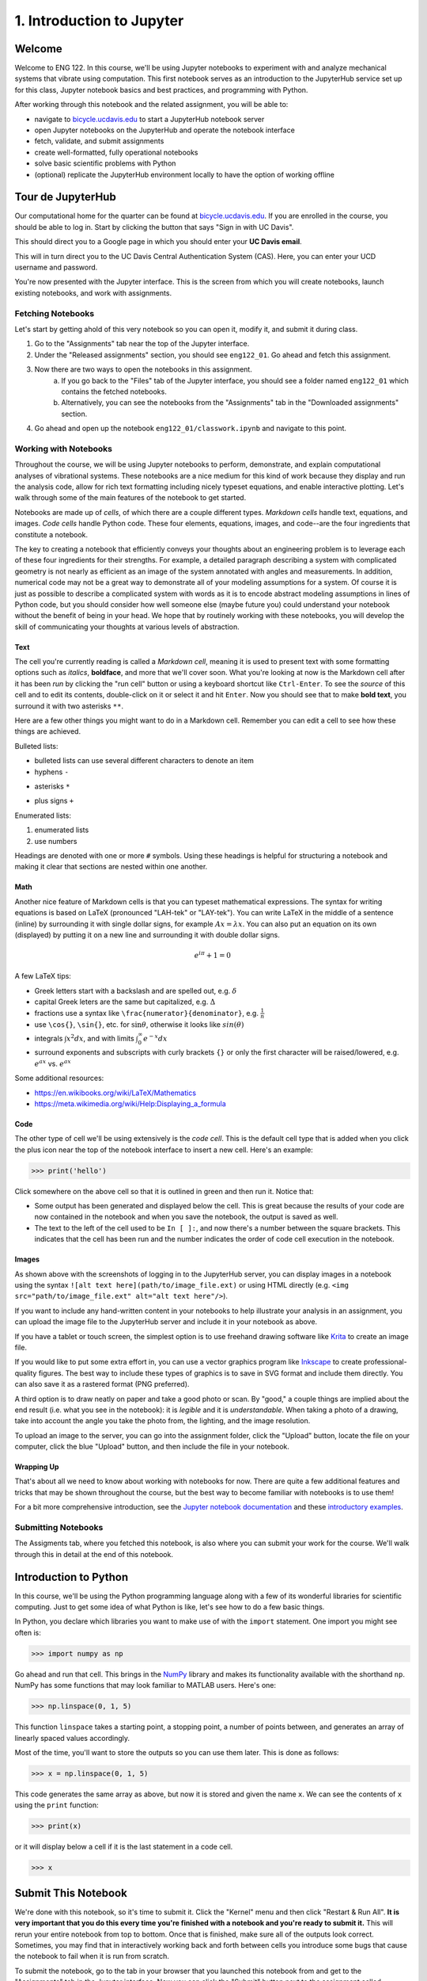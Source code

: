==========================
1. Introduction to Jupyter
==========================


Welcome
=======

Welcome to ENG 122. In this course, we'll be using Jupyter notebooks to
experiment with and analyze mechanical systems that vibrate using computation.
This first notebook serves as an introduction to the JupyterHub service set up
for this class, Jupyter notebook basics and best practices, and programming
with Python.

After working through this notebook and the related assignment, you will be
able to:

- navigate to `bicycle.ucdavis.edu`_ to start a JupyterHub notebook server
- open Jupyter notebooks on the JupyterHub and operate the notebook interface
- fetch, validate, and submit assignments
- create well-formatted, fully operational notebooks
- solve basic scientific problems with Python
- (optional) replicate the JupyterHub environment locally to have the option of
  working offline


Tour de JupyterHub
==================

Our computational home for the quarter can be found at `bicycle.ucdavis.edu`_.
If you are enrolled in the course, you should be able to log in. Start by
clicking the button that says "Sign in with UC Davis".

.. image:: fig/sign-in-with-ucd.png
   :width: 200px

This should direct you to a Google page in which you should enter your **UC
Davis email**.

.. image:: fig/sign-in-with-google.png
   :width: 250px

This will in turn direct you to the UC Davis Central Authentication System
(CAS). Here, you can enter your UCD username and password.

.. image:: fig/sign-in-with-cas.png
   :width: 300px

You're now presented with the Jupyter interface. This is the screen from which
you will create notebooks, launch existing notebooks, and work with
assignments.

Fetching Notebooks
------------------

Let's start by getting ahold of this very notebook so you can open it, modify
it, and submit it during class.

1. Go to the "Assignments" tab near the top of the Jupyter interface.
2. Under the "Released assignments" section, you should see ``eng122_01``. Go
   ahead and fetch this assignment.
3. Now there are two ways to open the notebooks in this assignment.
    a. If you go back to the "Files" tab of the Jupyter interface, you should
       see a folder named ``eng122_01`` which contains the fetched notebooks.
    b. Alternatively, you can see the notebooks from the "Assignments" tab in
       the "Downloaded assignments" section.
4. Go ahead and open up the notebook ``eng122_01/classwork.ipynb`` and navigate
   to this point.

Working with Notebooks
----------------------

Throughout the course, we will be using Jupyter notebooks to perform,
demonstrate, and explain computational analyses of vibrational systems. These
notebooks are a nice medium for this kind of work because they display and run
the analysis code, allow for rich text formatting including nicely typeset
equations, and enable interactive plotting. Let's walk through some of the main
features of the notebook to get started.

Notebooks are made up of *cells*, of which there are a couple different types.
*Markdown cells* handle text, equations, and images. *Code cells* handle Python
code. These four elements, equations, images, and code--are the four
ingredients that constitute a notebook.

The key to creating a notebook that efficiently conveys your thoughts about an
engineering problem is to leverage each of these four ingredients for their
strengths. For example, a detailed paragraph describing a system with
complicated geometry is not nearly as efficient as an image of the system
annotated with angles and measurements. In addition, numerical code may not be
a great way to demonstrate all of your modeling assumptions for a system. Of
course it is just as possible to describe a complicated system with words as it
is to encode abstract modeling assumptions in lines of Python code, but you
should consider how well someone else (maybe future you) could understand your
notebook without the benefit of being in your head. We hope that by routinely
working with these notebooks, you will develop the skill of communicating your
thoughts at various levels of abstraction.

Text
^^^^

The cell you're currently reading is called a *Markdown cell*, meaning it is
used to present text with some formatting options such as *italics*,
**boldface**, and more that we'll cover soon. What you're looking at now is the
Markdown cell after it has been *run* by clicking the "run cell" button or
using a keyboard shortcut like ``Ctrl-Enter``. To see the *source* of this cell
and to edit its contents, double-click on it or select it and hit ``Enter``.
Now you should see that to make **bold text**, you surround it with two
asterisks ``**``.

Here are a few other things you might want to do in a Markdown cell. Remember
you can edit a cell to see how these things are achieved.

Bulleted lists:

- bulleted lists can use several different characters to denote an item
- hyphens ``-``
* asterisks ``*``
+ plus signs ``+``

Enumerated lists:

1. enumerated lists
2. use numbers

Headings are denoted with one or more ``#`` symbols. Using these headings is
helpful for structuring a notebook and making it clear that sections are nested
within one another.

Math
^^^^

Another nice feature of Markdown cells is that you can typeset mathematical
expressions. The syntax for writing equations is based on LaTeX (pronounced
"LAH-tek" or "LAY-tek"). You can write LaTeX in the middle of a sentence
(inline) by surrounding it with single dollar signs, for example :math:`Ax
= \lambda x`. You can also put an equation on its own (displayed) by putting it
on a new line and surrounding it with double dollar signs.

.. math::

   e^{i\pi} + 1 = 0


A few LaTeX tips:

- Greek letters start with a backslash and are spelled out, e.g. :math:`\delta`
- capital Greek leters are the same but capitalized, e.g. :math:`\Delta`
- fractions use a syntax like ``\frac{numerator}{denominator}``, e.g.
  :math:`\frac{1}{n}`
- use ``\cos{}``, ``\sin{}``, etc. for :math:`\sin{\theta}`, otherwise it looks
  like :math:`sin(\theta)`
- integrals :math:`\int x^2 dx`, and with limits :math:`\int_0^\infty e^{-x} dx`
- surround exponents and subscripts with curly brackets ``{}`` or only the
  first character will be raised/lowered, e.g. :math:`e^{ax}` vs. :math:`e^ax`

Some additional resources:

- https://en.wikibooks.org/wiki/LaTeX/Mathematics
- https://meta.wikimedia.org/wiki/Help:Displaying_a_formula

Code
^^^^

The other type of cell we'll be using extensively is the *code cell*. This is
the default cell type that is added when you click the plus icon near the top
of the notebook interface to insert a new cell. Here's an example:

.. code:: pycon

   >>> print('hello')

Click somewhere on the above cell so that it is outlined in green and then run
it. Notice that:

- Some output has been generated and displayed below the cell. This is great
  because the results of your code are now contained in the notebook and when
  you save the notebook, the output is saved as well.
- The text to the left of the cell used to be ``In [ ]:``, and now there's
  a number between the square brackets. This indicates that the cell has been
  run and the number indicates the order of code cell execution in the
  notebook.

Images
^^^^^^

As shown above with the screenshots of logging in to the JupyterHub server, you
can display images in a notebook using the syntax ``![alt text
here](path/to/image_file.ext)`` or using HTML directly (e.g. ``<img
src="path/to/image_file.ext" alt="alt text here"/>``).

If you want to include any hand-written content in your notebooks to help
illustrate your analysis in an assignment, you can upload the image file to the
JupyterHub server and include it in your notebook as above.

If you have a tablet or touch screen, the simplest option is to use freehand
drawing software like `Krita <https://krita.org>`_ to create an image file.

If you would like to put some extra effort in, you can use a vector graphics
program like `Inkscape <https://inkscape.org>`_ to create professional-quality
figures. The best way to include these types of graphics is to save in SVG
format and include them directly. You can also save it as a rastered format
(PNG preferred).

A third option is to draw neatly on paper and take a good photo or scan. By
"good," a couple things are implied about the end result (i.e. what you see in
the notebook): it is *legible* and it is *understandable*. When taking a photo
of a drawing, take into account the angle you take the photo from, the
lighting, and the image resolution.

To upload an image to the server, you can go into the assignment folder, click
the "Upload" button, locate the file on your computer, click the blue "Upload"
button, and then include the file in your notebook.

Wrapping Up
^^^^^^^^^^^

That's about all we need to know about working with notebooks for now. There
are quite a few additional features and tricks that may be shown throughout the
course, but the best way to become familiar with notebooks is to use them!

For a bit more comprehensive introduction, see the `Jupyter notebook
documentation`_ and these `introductory examples`_.

Submitting Notebooks
--------------------

The Assigments tab, where you fetched this notebook, is also where you can
submit your work for the course. We'll walk through this in detail at the end
of this notebook.


Introduction to Python
======================

In this course, we'll be using the Python programming language along with a few
of its wonderful libraries for scientific computing. Just to get some idea of
what Python is like, let's see how to do a few basic things.

In Python, you declare which libraries you want to make use of with the
``import`` statement. One import you might see often is:

.. code:: pycon

   >>> import numpy as np

Go ahead and run that cell. This brings in the `NumPy <http://www.numpy.org/>`_
library and makes its functionality available with the shorthand ``np``. NumPy
has some functions that may look familiar to MATLAB users. Here's one:

.. code:: pycon

   >>> np.linspace(0, 1, 5)

This function ``linspace`` takes a starting point, a stopping point, a number
of points between, and generates an array of linearly spaced values
accordingly.

Most of the time, you'll want to store the outputs so you can use them later.
This is done as follows:

.. code:: pycon

   >>> x = np.linspace(0, 1, 5)

This code generates the same array as above, but now it is stored and given the
name ``x``. We can see the contents of ``x`` using the ``print`` function:

.. code:: pycon

   >>> print(x)

or it will display below a cell if it is the last statement in a code cell.

.. code:: pycon

   >>> x


Submit This Notebook
====================

We're done with this notebook, so it's time to submit it. Click the "Kernel"
menu and then click "Restart & Run All". **It is very important that you do
this every time you're finished with a notebook and you're ready to submit
it.** This will rerun your entire notebook from top to bottom. Once that is
finished, make sure all of the outputs look correct. Sometimes, you may find
that in interactively working back and forth between cells you introduce some
bugs that cause the notebook to fail when it is run from scratch.

To submit the notebook, go to the tab in your browser that you launched this
notebook from and get to the "Assignments" tab in the Jupyter interface. Now
you can click the "Submit" button next to the assignment called ``eng122_01``.


.. _bicycle.ucdavis.edu: https://bicycle.ucdavis.edu
.. _Jupyter Notebooks: https://jupyter-notebook.readthedocs.io/en/latest/notebook.html
.. _Jupyter notebook documentation: https://jupyter-notebook.readthedocs.io/en/latest/notebook.html
.. _introductory examples: https://nbviewer.jupyter.org/github/ipython/ipython/blob/3.x/examples/Notebook/Index.ipynb
